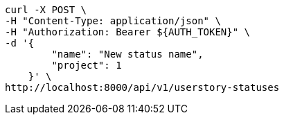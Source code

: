 [source,bash]
----
curl -X POST \
-H "Content-Type: application/json" \
-H "Authorization: Bearer ${AUTH_TOKEN}" \
-d '{
        "name": "New status name",
        "project": 1
    }' \
http://localhost:8000/api/v1/userstory-statuses
----
